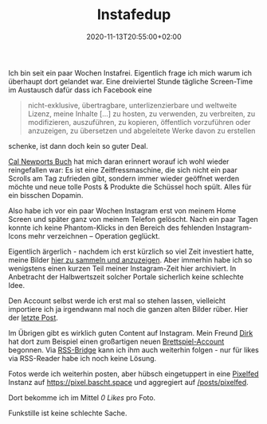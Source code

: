 #+title: Instafedup
#+date: 2020-11-13T20:55:00+02:00
#+draft: false
#+tags[]: instagram social indieweb facebook privacy
#+images[]: https://img.bascht.com/2020-blog/11-instagram/instagram.jpg

Ich bin seit ein paar Wochen Instafrei. Eigentlich frage ich mich warum ich
überhaupt dort gelandet war. Eine dreiviertel Stunde tägliche Screen-Time im
Austausch dafür dass ich Facebook eine

#+BEGIN_QUOTE
 nicht-exklusive, übertragbare, unterlizenzierbare und weltweite Lizenz, meine
 Inhalte […] zu hosten, zu verwenden, zu verbreiten, zu modifizieren,
 auszuführen, zu kopieren, öffentlich vorzuführen oder anzuzeigen, zu übersetzen
 und abgeleitete Werke davon zu erstellen
#+END_QUOTE

schenke, ist dann doch kein so guter Deal.

[[https://www.calnewport.com/books/digital-minimalism/][Cal Newports Buch]] hat
mich daran erinnert worauf ich wohl wieder reingefallen war: Es ist eine
Zeitfressmaschine, die sich nicht ein paar Scrolls am Tag zufrieden gibt,
sondern immer wieder geöffnet werden möchte und neue tolle Posts & Produkte
die Schüssel hoch spült. Alles für ein bisschen Dopamin.

#+Attr_HTML: :alt Screenshot meiner Instagram-Seite
[[file:https://img.bascht.com/2020-blog/11-instagram/instagram.jpg]]

Also habe ich vor ein paar Wochen Instagram erst von meinem Home Screen und
später ganz von meinem Telefon gelöscht. Nach ein paar Tagen konnte ich keine
Phantom-Klicks in den Bereich des fehlenden Instagram-Icons mehr verzeichnen –
Operation geglückt.

Eigentlich ärgerlich - nachdem ich erst kürzlich so viel Zeit investiert hatte,
meine Bilder [[/posts/instagram][hier zu sammeln und anzuzeigen]]. Aber immerhin
habe ich so wenigstens einen kurzen Teil meiner Instagram-Zeit hier archiviert.
In Anbetracht der Halbwertszeit solcher Portale sicherlich keine schlechte Idee.

Den Account selbst werde ich erst mal so stehen lassen, vielleicht importiere
ich ja irgendwann mal noch die ganzen alten Bilder rüber. Hier der
[[https://www.instagram.com/p/CHi7l0DH-eJ/][letzte Post]].


Im Übrigen gibt es wirklich guten Content auf Instagram. Mein Freund
[[https://codelater.de/][Dirk]] hat dort zum Beispiel einen großartigen neuen
[[https://www.instagram.com/p/CHizruNhyDo/][Brettspiel-Account]] begonnen.
Via [[https://github.com/RSS-Bridge/rss-bridge/][RSS-Bridge]] kann ich ihm 
auch weiterhin folgen - nur für likes via RSS-Reader habe ich noch keine Lösung.

Fotos werde ich weiterhin posten, aber hübsch eingetuppert in eine
[[https://pixelfed.org/][Pixelfed]] Instanz auf [[https://pixel.bascht.space]]
und aggregiert auf [[/posts/pixelfed]].

Dort bekomme ich im Mittel /0 Likes/ pro Foto.

Funkstille ist keine schlechte Sache.
